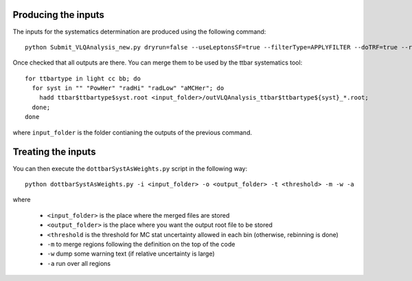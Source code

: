 Producing the inputs
============

The inputs for the systematics determination are produced using the following command::

  python Submit_VLQAnalysis_new.py dryrun=false --useLeptonsSF=true --filterType=APPLYFILTER --doTRF=true --recomputeTRF=false --otherVariables=false --btagOP=77 --doBlind=false --applyTtbbCorrection=true --SCALETTBARHTSLICES=false --computeWeightSys=false --splitVLQDecays=true --dumpHistos=true --dumpTree=false --applyMetMtwCuts=true --invertMetMtwCuts=false --doTruthAnalysis=false --uselargeRjets=false --doOneLeptonAna=true --doZeroLeptonAna=true --doLowBRegions=false --DOLOWJREGIONS=false --DOSPLITEMU=false --DOFITREGIONS=true --useLeptonTrigger=true --useMETTrigger=true --jetPtCut=25 --RCJetPtCut=200 --RCNSUBJETSCUT=2 --applydeltaphicut=true --invertdeltaphicut=false --inputDir=/nfs/at3/scratch2/lvalery/VLQFiles/MBJ-2.4.28-4/ --sampleDat=samples_info_MBJ-2.4.28-4-ttbarSyst.dat producetarball=true --APPLYTTBARNNLOCORRECTION=true --APPLYVJETSSHERPA22RW=true --sleep=0 --OUTPUTDIRSUFFIX=InputsTtbarSysts_NOW --RWTTFRACTIONS=true --USEPUWEIGHT=false --onlyDumpSystHistograms=true --applyMetSigCut=true

Once checked that all outputs are there. You can merge them to be used by the
ttbar systematics tool::

  for ttbartype in light cc bb; do
    for syst in "" "PowHer" "radHi" "radLow" "aMCHer"; do
      hadd ttbar$ttbartype$syst.root <input_folder>/outVLQAnalysis_ttbar$ttbartype${syst}_*.root;
    done;
  done

where ``input_folder`` is the folder contianing the outputs of the previous command.

Treating the inputs
============

You can then execute the ``dottbarSystAsWeights.py`` script in the following way::

  python dottbarSystAsWeights.py -i <input_folder> -o <output_folder> -t <threshold> -m -w -a

where

  * ``<input_folder>`` is the place where the merged files are stored
  * ``<output_folder>`` is the place where you want the output root file to be stored
  * ``<threshold`` is the threshold for MC stat uncertainty allowed in each bin (otherwise, rebinning is done)
  * ``-m`` to merge regions following the definition on the top of the code
  * ``-w`` dump some warning text (if relative uncertainty is large)
  * ``-a`` run over all regions 
